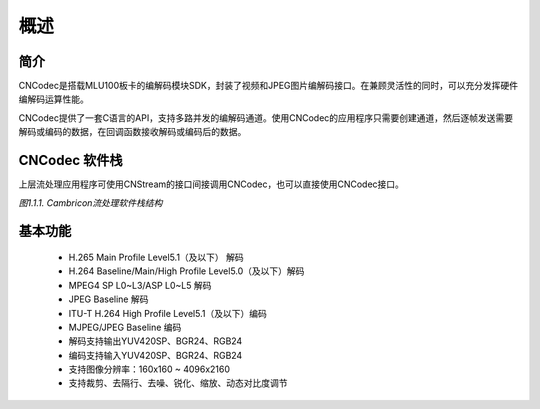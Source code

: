 .. _topics-Overview:

概述
=============================

-----------------------------
简介
-----------------------------

CNCodec是搭载MLU100板卡的编解码模块SDK，封装了视频和JPEG图片编解码接口。在兼顾灵活性的同时，可以充分发挥硬件编解码运算性能。

CNCodec提供了一套C语言的API，支持多路并发的编解码通道。使用CNCodec的应用程序只需要创建通道，然后逐帧发送需要解码或编码的数据，在回调函数接收解码或编码后的数据。

-----------------------------
CNCodec 软件栈
-----------------------------

上层流处理应用程序可使用CNStream的接口间接调用CNCodec，也可以直接使用CNCodec接口。

.. image::  ./images/Cambricon_software_stack.jpg

*图1.1.1. Cambricon流处理软件栈结构*

------------------------------
基本功能
------------------------------

 * H.265 Main Profile Level5.1（及以下） 解码
 * H.264 Baseline/Main/High Profile Level5.0（及以下）解码
 * MPEG4 SP L0~L3/ASP L0~L5 解码
 * JPEG Baseline 解码
 * ITU-T H.264 High Profile Level5.1（及以下）编码
 * MJPEG/JPEG Baseline 编码
 * 解码支持输出YUV420SP、BGR24、RGB24
 * 编码支持输入YUV420SP、BGR24、RGB24
 * 支持图像分辨率：160x160 ~ 4096x2160
 * 支持裁剪、去隔行、去噪、锐化、缩放、动态对比度调节
